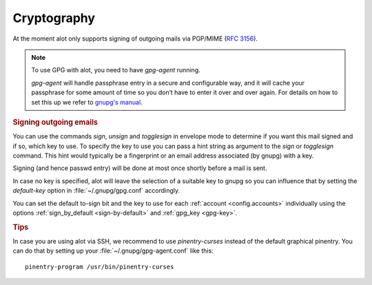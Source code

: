 ************
Cryptography
************

At the moment alot only supports signing of outgoing mails via PGP/MIME (:rfc:`3156`).

.. note:: To use GPG with alot, you need to have `gpg-agent` running.

  `gpg-agent` will handle passphrase entry in a secure and configurable way, and it will cache your passphrase for some
  amount of time so you don’t have to enter it over and over again. For details on how to set this up we refer to
  `gnupg's manual <http://www.gnupg.org/documentation/manuals/gnupg/>`_.

.. rubric:: Signing outgoing emails

You can use the commands `sign`, `unsign` and `togglesign` in envelope mode
to determine if you want this mail signed and if so, which key to use.
To specify the key to use you can pass a hint string as argument to
the `sign` or `togglesign` command. This hint would typically
be a fingerprint or an email address associated (by gnupg) with a key.

Signing (and hence passwd entry) will be done at most once shortly before
a mail is sent.

In case no key is specified, alot will leave the selection of a suitable key to gnupg
so you can influence that by setting the `default-key` option in :file:`~/.gnupg/gpg.conf`
accordingly.

You can set the default to-sign bit and the key to use for each :ref:`account <config.accounts>`
individually using the options :ref:`sign_by_default <sign-by-default>` and :ref:`gpg_key <gpg-key>`.


.. rubric:: Tips

In case you are using alot via SSH, we recommend to use `pinentry-curses`
instead of the default graphical pinentry. You can do that by setting up your
:file:`~/.gnupg/gpg-agent.conf` like this::

    pinentry-program /usr/bin/pinentry-curses


